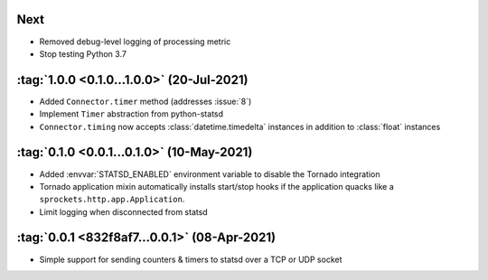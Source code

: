 Next
----
- Removed debug-level logging of processing metric
- Stop testing Python 3.7

:tag:`1.0.0 <0.1.0...1.0.0>` (20-Jul-2021)
------------------------------------------
- Added ``Connector.timer`` method (addresses :issue:`8`)
- Implement ``Timer`` abstraction from python-statsd
- ``Connector.timing`` now accepts :class:`datetime.timedelta` instances in addition
  to :class:`float` instances

:tag:`0.1.0 <0.0.1...0.1.0>` (10-May-2021)
------------------------------------------
- Added :envvar:`STATSD_ENABLED` environment variable to disable the Tornado integration
- Tornado application mixin automatically installs start/stop hooks if the application
  quacks like a ``sprockets.http.app.Application``.
- Limit logging when disconnected from statsd

:tag:`0.0.1 <832f8af7...0.0.1>` (08-Apr-2021)
---------------------------------------------
- Simple support for sending counters & timers to statsd over a TCP or UDP socket
